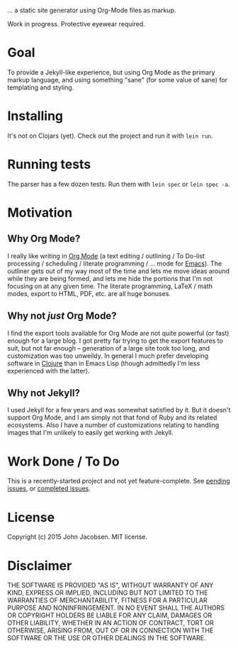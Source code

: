 [[./img/blorg.png]]

... a static site generator using Org-Mode files as markup.

Work in progress.  Protective eyewear required.

* Goal

To provide a Jekyll-like experience, but using Org Mode as the primary
markup language, and using something "sane" (for some value of sane)
for templating and styling.

* Installing

It's not on Clojars (yet).  Check out the project and run it with
=lein run=.
* Running tests

The parser has a few dozen tests.  Run them with =lein spec= or =lein spec -a=.

* Motivation
** Why Org Mode?

I really like writing in [[http://orgmode.org/][Org Mode]] (a text editing / outlining / To
Do-list processing / scheduling / literate programming / ... mode for
[[http://www.gnu.org/software/emacs/][Emacs]]).  The outliner gets out of my way most of the time and lets me
move ideas around while they are being formed, and lets me hide the
portions that I'm not focusing on at any given time.  The literate
programming, LaTeX / math modes, export to HTML, PDF, etc. are all
huge bonuses.

** Why not /just/ Org Mode?

I find the export tools available for Org Mode are not quite powerful
(or fast) enough for a large blog.  I got pretty far trying to get the
export features to suit, but not far enough -- generation of a large
site took too long, and customization was too unweildy.  In general I
much prefer developing software in [[http://clojure.org][Clojure]] than in Emacs Lisp (though
admittedly I'm less experienced with the latter).

** Why not Jekyll?

I used Jekyll for a few years and was somewhat satisfied by it.  But
it doesn't support Org Mode, and I am simply not that fond of Ruby and
its related ecosystems.  Also I have a number of customizations
relating to handling images that I'm unlikely to easily get working
with Jekyll.

* Work Done / To Do

This is a recently-started project and not yet feature-complete.  See
[[https://github.com/eigenhombre/blorg/issues][pending issues]], or [[https://github.com/eigenhombre/blorg/issues?q=is%3Aissue+is%3Aclosed][completed issues]].

* License

Copyright (c) 2015 John Jacobsen.  MIT license.

* Disclaimer

THE SOFTWARE IS PROVIDED "AS IS", WITHOUT WARRANTY OF ANY KIND, EXPRESS OR
IMPLIED, INCLUDING BUT NOT LIMITED TO THE WARRANTIES OF MERCHANTABILITY,
FITNESS FOR A PARTICULAR PURPOSE AND NONINFRINGEMENT. IN NO EVENT SHALL THE
AUTHORS OR COPYRIGHT HOLDERS BE LIABLE FOR ANY CLAIM, DAMAGES OR OTHER
LIABILITY, WHETHER IN AN ACTION OF CONTRACT, TORT OR OTHERWISE, ARISING FROM,
OUT OF OR IN CONNECTION WITH THE SOFTWARE OR THE USE OR OTHER DEALINGS IN THE
SOFTWARE.
